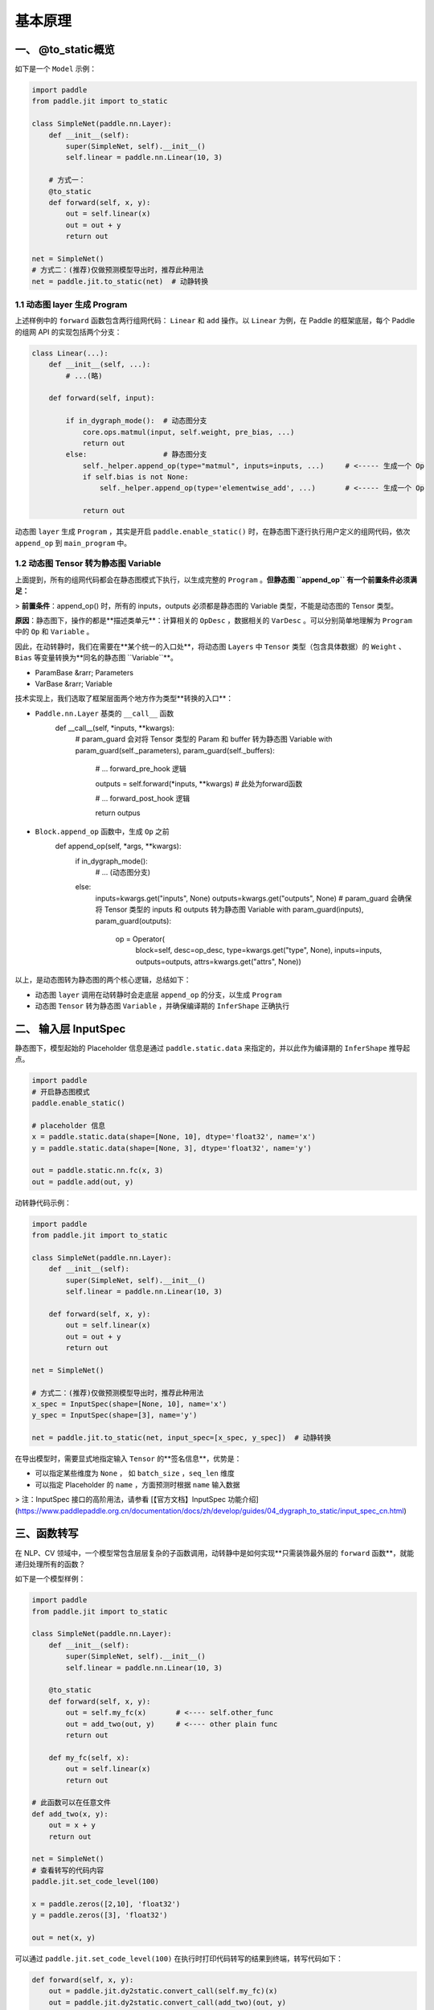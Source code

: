 .. _user_guide_dy2sta_export_model_principle_cn:


基本原理
=======

一、 @to_static概览
------------------

如下是一个 ``Model`` 示例：

.. code-block:: python

    import paddle
    from paddle.jit import to_static

    class SimpleNet(paddle.nn.Layer):
        def __init__(self):
            super(SimpleNet, self).__init__()
            self.linear = paddle.nn.Linear(10, 3)
        
        # 方式一：
        @to_static
        def forward(self, x, y):
            out = self.linear(x)
            out = out + y
            return out
    
    net = SimpleNet()
    # 方式二：(推荐)仅做预测模型导出时，推荐此种用法
    net = paddle.jit.to_static(net)  # 动静转换



1.1 动态图 layer 生成 Program
^^^^^^^^^^^^^^^^^^^^^^^^^^^^^^

上述样例中的 ``forward`` 函数包含两行组网代码： ``Linear`` 和 ``add`` 操作。以 ``Linear`` 为例，在 Paddle 的框架底层，每个 Paddle 的组网 API 的实现包括两个分支：

.. code-block:: python

    class Linear(...):
        def __init__(self, ...):
            # ...(略)

        def forward(self, input):
        
            if in_dygraph_mode():  # 动态图分支
                core.ops.matmul(input, self.weight, pre_bias, ...)
                return out
            else:                  # 静态图分支
                self._helper.append_op(type="matmul", inputs=inputs, ...)     # <----- 生成一个 Op
                if self.bias is not None:
                    self._helper.append_op(type='elementwise_add', ...)       # <----- 生成一个 Op

                return out


动态图 ``layer`` 生成 ``Program`` ，其实是开启 ``paddle.enable_static()`` 时，在静态图下逐行执行用户定义的组网代码，依次 ``append_op`` 到 ``main_program`` 中。

1.2 动态图 Tensor 转为静态图 Variable
^^^^^^^^^^^^^^^^^^^^^^^^^^^^^^^^^^^^^^^

上面提到，所有的组网代码都会在静态图模式下执行，以生成完整的 ``Program`` 。**但静态图 ``append_op`` 有一个前置条件必须满足：**

> **前置条件**：append_op() 时，所有的 inputs，outputs 必须都是静态图的 Variable 类型，不能是动态图的 Tensor 类型。


**原因**：静态图下，操作的都是**描述类单元**：计算相关的 ``OpDesc`` ，数据相关的 ``VarDesc`` 。可以分别简单地理解为 ``Program`` 中的 ``Op`` 和 ``Variable`` 。

因此，在动转静时，我们在需要在**某个统一的入口处**，将动态图 ``Layers`` 中 ``Tensor`` 类型（包含具体数据）的 ``Weight`` 、``Bias`` 等变量转换为**同名的静态图 ``Variable``**。

+ ParamBase &rarr; Parameters
+ VarBase &rarr;   Variable

技术实现上，我们选取了框架层面两个地方作为类型**转换的入口**：

+ ``Paddle.nn.Layer`` 基类的 ``__call__`` 函数
	.. code-block:: python
	
        def __call__(self, *inputs, **kwargs):
            # param_guard 会对将 Tensor 类型的 Param 和 buffer 转为静态图 Variable
            with param_guard(self._parameters), param_guard(self._buffers):
                # ... forward_pre_hook 逻辑
                
                outputs = self.forward(*inputs, **kwargs) # 此处为forward函数

                # ... forward_post_hook 逻辑
            
                return outpus


+ ``Block.append_op`` 函数中，生成 ``Op`` 之前
	.. code-block:: python

        def append_op(self, *args, **kwargs):
            if in_dygraph_mode():
                # ... (动态图分支)
            else:
                inputs=kwargs.get("inputs", None)
                outputs=kwargs.get("outputs", None)
                # param_guard 会确保将 Tensor 类型的 inputs 和 outputs 转为静态图 Variable
                with param_guard(inputs), param_guard(outputs):
                    op = Operator(
                        block=self,
                        desc=op_desc,
                        type=kwargs.get("type", None),
                        inputs=inputs,
                        outputs=outputs,
                        attrs=kwargs.get("attrs", None))


以上，是动态图转为静态图的两个核心逻辑，总结如下：

+ 动态图 ``layer`` 调用在动转静时会走底层 ``append_op`` 的分支，以生成 ``Program``
+ 动态图 ``Tensor`` 转为静态图 ``Variable`` ，并确保编译期的 ``InferShape`` 正确执行


二、 输入层 InputSpec
---------------------------


静态图下，模型起始的 Placeholder 信息是通过 ``paddle.static.data`` 来指定的，并以此作为编译期的 ``InferShape`` 推导起点。

.. code-block:: python

    import paddle
    # 开启静态图模式
    paddle.enable_static()

    # placeholder 信息
    x = paddle.static.data(shape=[None, 10], dtype='float32', name='x')
    y = paddle.static.data(shape=[None, 3], dtype='float32', name='y')

    out = paddle.static.nn.fc(x, 3)
    out = paddle.add(out, y)


动转静代码示例：

.. code-block:: python

    import paddle
    from paddle.jit import to_static

    class SimpleNet(paddle.nn.Layer):
        def __init__(self):
            super(SimpleNet, self).__init__()
            self.linear = paddle.nn.Linear(10, 3)
        
        def forward(self, x, y):
            out = self.linear(x)
            out = out + y
            return out
    
    net = SimpleNet()

    # 方式二：(推荐)仅做预测模型导出时，推荐此种用法
    x_spec = InputSpec(shape=[None, 10], name='x')
    y_spec = InputSpec(shape=[3], name='y')

    net = paddle.jit.to_static(net, input_spec=[x_spec, y_spec])  # 动静转换


在导出模型时，需要显式地指定输入 ``Tensor`` 的**签名信息**，优势是：

+ 可以指定某些维度为 ``None`` ， 如 ``batch_size`` ，``seq_len`` 维度
+ 可以指定 Placeholder 的 ``name`` ，方面预测时根据 ``name`` 输入数据

> 注：InputSpec 接口的高阶用法，请参看 [【官方文档】InputSpec 功能介绍](https://www.paddlepaddle.org.cn/documentation/docs/zh/develop/guides/04_dygraph_to_static/input_spec_cn.html)


三、函数转写
---------------

在 NLP、CV 领域中，一个模型常包含层层复杂的子函数调用，动转静中是如何实现**只需装饰最外层的 ``forward`` 函数**，就能递归处理所有的函数？

如下是一个模型样例：

.. code-block:: python

    import paddle
    from paddle.jit import to_static

    class SimpleNet(paddle.nn.Layer):
        def __init__(self):
            super(SimpleNet, self).__init__()
            self.linear = paddle.nn.Linear(10, 3)
        
        @to_static
        def forward(self, x, y):
            out = self.my_fc(x)       # <---- self.other_func
            out = add_two(out, y)     # <---- other plain func
            return out
        
        def my_fc(self, x):
            out = self.linear(x)
            return out
    
    # 此函数可以在任意文件
    def add_two(x, y):
        out = x + y
        return out

    net = SimpleNet()
    # 查看转写的代码内容
    paddle.jit.set_code_level(100)

    x = paddle.zeros([2,10], 'float32')
    y = paddle.zeros([3], 'float32')

    out = net(x, y)


可以通过 ``paddle.jit.set_code_level(100)`` 在执行时打印代码转写的结果到终端，转写代码如下：

.. code-block:: python

    def forward(self, x, y):
        out = paddle.jit.dy2static.convert_call(self.my_fc)(x)
        out = paddle.jit.dy2static.convert_call(add_two)(out, y)
        return out

    def my_fc(self, x):
        out = paddle.jit.dy2static.convert_call(self.linear)(x)
        return out

    def add_two(x, y):
        out = x + y
        return out


如上所示，所有的函数调用都会被转写如下形式：

```python
 out = paddle.jit.dy2static.convert_call( self.my_fc )( x )
  ^                    ^                      ^         ^
  |                    |                      |         |
返回列表           convert_call             原始函数    参数列表
```

即使函数定义分布在不同的文件中， ``convert_call`` 函数也会递归地处理和转写所有嵌套的子函数。

### 2.4 控制流转写
控制流 ``if/for/while`` 的转写和处理是动转静中比较重要的模块，也是动态图模型和静态图模型实现上差别最大的一部分。

**转写上有两个基本原则：**

+ **并非**所有动态图中的 ``if/for/while`` 都会转写为 ``cond_op/while_op``
+ **只有**控制流的判断条件**依赖了 ``Tensor`` **（如 ``shape`` 或 ``value`` ），才会转写为对应 Op

.. image:: images/convert_cond.png


#### 4.1 IfElse
^^^^^^^^^^^^^^^^^^^

首先，无论是否会转写为 ``cond_op`` ，动转静都会首先都会对代码进行处理，**转写为 ``cond`` 接口可以接受的写法**

**示例一：不依赖 Tensor 的控制流**

.. code-block:: python

    def not_depend_tensor_if(x, label=None):
        out = x + 1
        if label is not None:              # <----- python bool 类型
            out = paddle.nn.functional.cross_entropy(out, label)
        return out
   
    print(to_static(not_depend_tensor_ifw).code)
    # 转写后的代码：
    """
    def not_depend_tensor_if(x, label=None):
        out = x + 1

        def true_fn_1(label, out):  # true 分支
            out = paddle.nn.functional.cross_entropy(out, label)
            return out

        def false_fn_1(out):        # false 分支
            return out
        
        out = paddle.jit.dy2static.convert_ifelse(label is not None, true_fn_1,
            false_fn_1, (label, out), (out,), (out,))
            
        return out
    """


**示例二：依赖 Tensor 的控制流**

.. code-block:: python

    def depend_tensor_if(x):
        if paddle.mean(x) > 5.:         # <---- Bool Tensor 类型
            out = x - 1
        else:
            out = x + 1
        return out
    
    print(to_static(depend_tensor_if).code)
    # 转写后的代码：
    """
    def depend_tensor_if(x):
        out = paddle.jit.dy2static.data_layer_not_check(name='out', shape=[-1],
            dtype='float32')

        def true_fn_0(x):      # true 分支
            out = x - 1
            return out

        def false_fn_0(x):     # false 分支
            out = x + 1
            return out
            
        out = paddle.jit.dy2static.convert_ifelse(paddle.mean(x) > 5.0,
            true_fn_0, false_fn_0, (x,), (x,), (out,))
            
        return out
    """


规范化代码之后，所有的 ``IfElse`` 均转为了如下形式：

```python
 out = convert_ifelse(paddle.mean(x) > 5.0, true_fn_0, false_fn_0, (x,), (x,), (out,))
  ^          ^                   ^             ^           ^        ^      ^      ^
  |          |                   |             |           |        |      |      |
 输出   convert_ifelse          判断条件       true分支   false分支  分支输入 分支输入 输出
```


``conver_ifelse`` 是框架底层的函数，在逐行执行用户代码生成 ``Program`` 时，执行到此处时，会根据**判断条件**的类型（ ``bool`` 还是 ``Bool Tensor`` ），自适应决定是否转为 ``cond_op`` 。

.. code-block:: python

    def convert_ifelse(pred, true_fn, false_fn, true_args, false_args, return_vars):

        if isinstance(pred, Variable):  # 触发 cond_op 的转换
            return _run_paddle_cond(pred, true_fn, false_fn, true_args, false_args,
                                    return_vars)
        else:                           # 正常的 python if
            return _run_py_ifelse(pred, true_fn, false_fn, true_args, false_args)


4.2 For/While
^^^^^^^^^^^^^^^

``For/While`` 也会先进行代码层面的规范化，在逐行执行用户代码时，才会决定是否转为 ``while_op``。

示例一：不依赖 Tensor 的控制流

.. code-block:: python
    def not_depend_tensor_while(x):
        a = 1

        while a < 10:           # <---- a is python scalar
            x = x + 1
            a += 1

        return x
        
    print(to_static(not_depend_tensor_while).code)
    """
    def not_depend_tensor_while(x):
        a = 1

        def while_condition_0(a, x):
            return a < 10

        def while_body_0(a, x):
            x = x + 1
            a += 1
            return a, x
            
        [a, x] = paddle.jit.dy2static.convert_while_loop(while_condition_0,
            while_body_0, [a, x])
            
        return x
    """



示例二：依赖 Tensor 的控制流

.. code-block:: python

    def depend_tensor_while(x):
        bs = paddle.shape(x)[0]

        for i in range(bs):       # <---- bas is a Tensor
            x = x + 1
    
        return x

    print(to_static(depend_tensor_while).code)
    """
    def depend_tensor_while(x):
        bs = paddle.shape(x)[0]
        i = 0

        def for_loop_condition_0(x, i, bs):
            return i < bs

        def for_loop_body_0(x, i, bs):
            x = x + 1
            i += 1
            return x, i, bs
            
        [x, i, bs] = paddle.jit.dy2static.convert_while_loop(for_loop_condition_0,
            for_loop_body_0, [x, i, bs])
        return x
    """


``convert_while_loop`` 的底层的逻辑同样会根据**判断条件是否为 ``Variable`` **来决定是否转为 ``while_op``

五、 Parameters 与 Buffers
--------------------------

什么是 ``Buffers`` 变量？

> **Parameters**：``persistable`` 为 ``True`` ，且每个 batch 都被 Optimizer 更新的变量 <br><br>
> **Buffers**：``persistable`` 为 ``True`` ，``is_trainable = False`` ，不参与更新，但与预测相关；如 ``BatchNorm`` 层中的均值和方差

在动态图模型代码中，若一个 ``paddle.to_tensor`` 接口生成的 ``Tensor`` 参与了最终预测结果的的计算，则此 ``Tensor`` 需要在转换为静态图预测模型时，也需要作为一个 ``persistable`` 的变量保存到 ``.pdparam`` 文件中。

举一个例子（错误写法）：

.. code-block:: python

    import paddle
    from paddle.jit import to_static

    class SimpleNet(paddle.nn.Layer):
        def __init__(self, mask):
            super(SimpleNet, self).__init__()
            self.linear = paddle.nn.Linear(10, 3)
            
            # mask value，此处不会保存到预测模型文件中
            self.mask = mask # 假设为 [0, 1, 1]
        
        def forward(self, x, y):
            out = self.linear(x)
            out = out + y
            mask = paddle.to_tensor(self.mask)    # <----- 每次执行都转为一个 Tensor
            out = out * mask
            return out


**推荐的写法是：**

.. code-block:: python

    class SimpleNet(paddle.nn.Layer):
        def __init__(self, mask):
            super(SimpleNet, self).__init__()
            self.linear = paddle.nn.Linear(10, 3)
            
            # 此处的 mask 会当做一个 buffer Tensor，保存到 .pdparam 文件
            self.mask = paddle.to_tensor(mask) # 假设为 [0, 1, 1]
        
        def forward(self, x, y):
            out = self.linear(x)
            out = out + y
            out = out * self.mask                 # <---- 直接使用 self.mask
            return out


回顾一下 ``buffers`` 的用法：

+  若某个非 ``Tensor`` 数据需要当做 ``Persistable`` 的变量序列化到磁盘，则最好在 ``__init__`` 中调用 ``self.XX= paddle.to_tensor(xx)`` 接口转为 ``buffer`` 变量

六、Program 执行与训练
--------------------

动转静 @to_static 除了支持预测模型导出，还兼容转为静态图子图训练。仅需要在 ``forward`` 函数上添加此装饰器即可。

基本执行流程如下：

.. image:: images/to_static_train.png